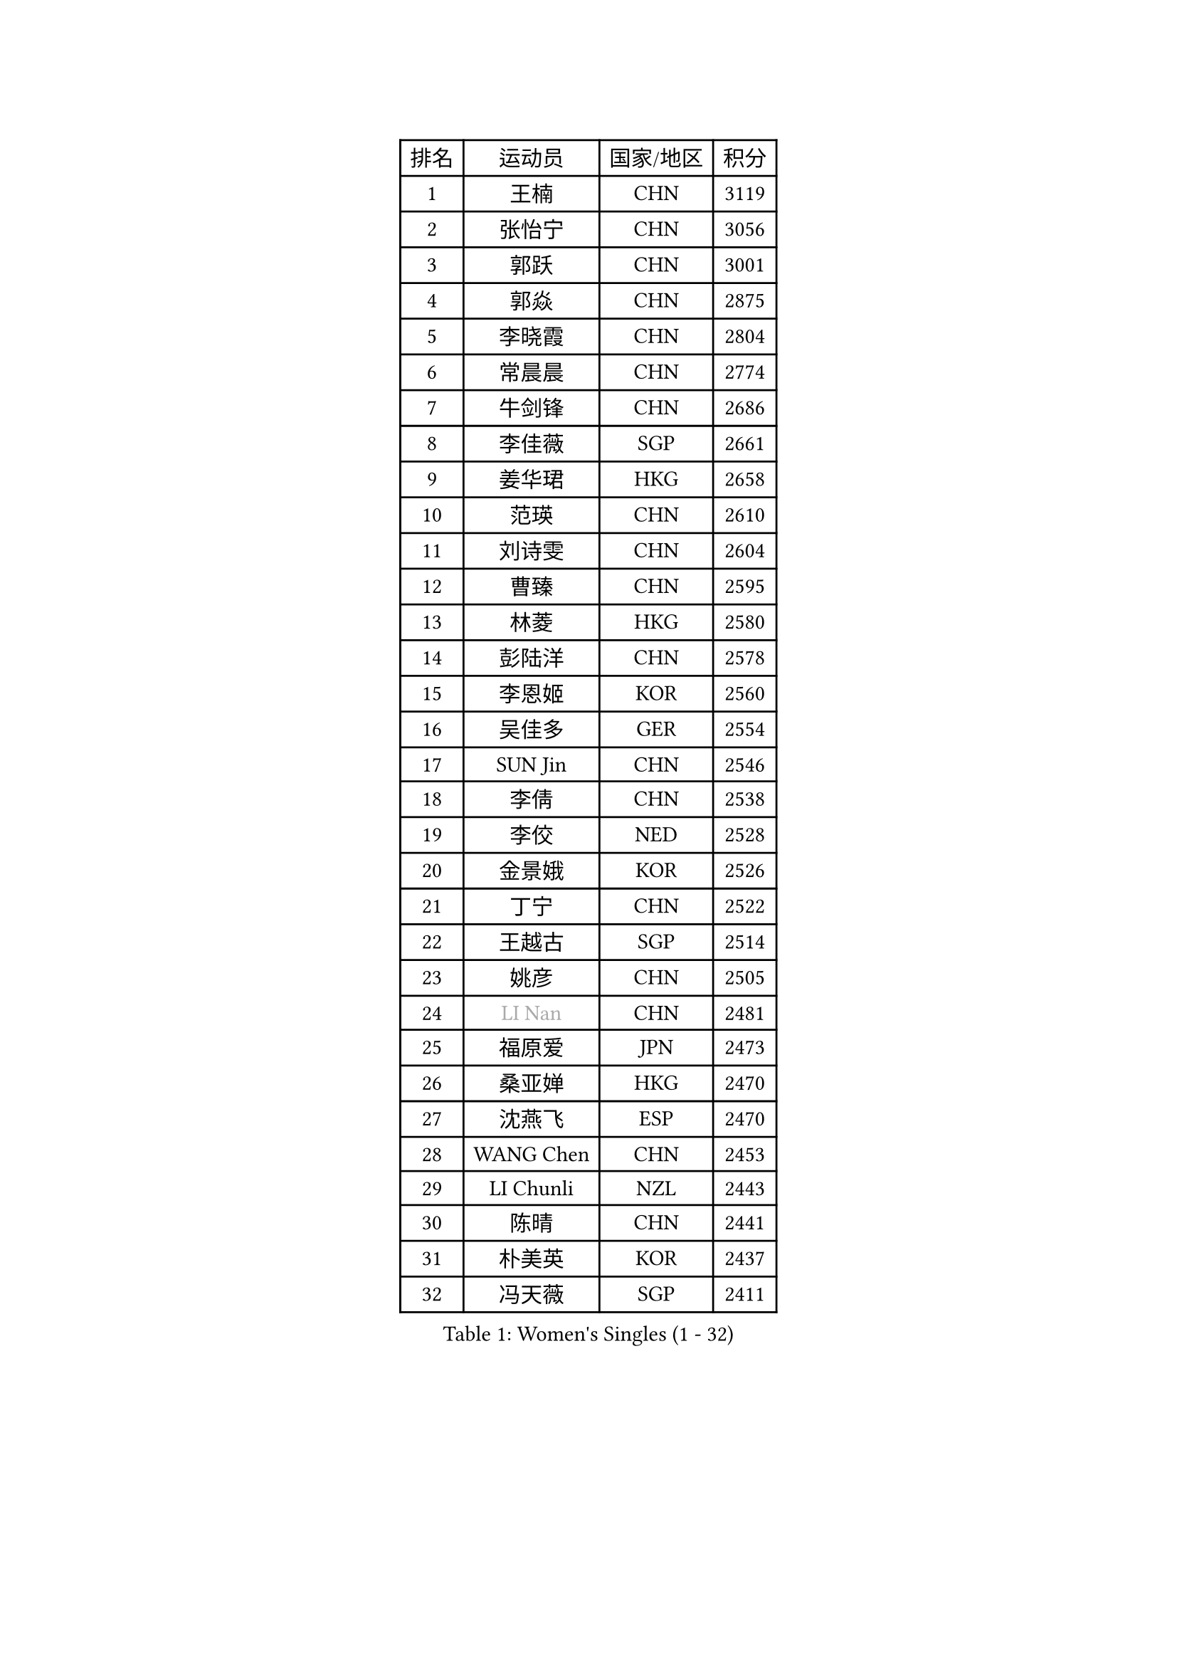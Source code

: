 
#set text(font: ("Courier New", "NSimSun"))
#figure(
  caption: "Women's Singles (1 - 32)",
    table(
      columns: 4,
      [排名], [运动员], [国家/地区], [积分],
      [1], [王楠], [CHN], [3119],
      [2], [张怡宁], [CHN], [3056],
      [3], [郭跃], [CHN], [3001],
      [4], [郭焱], [CHN], [2875],
      [5], [李晓霞], [CHN], [2804],
      [6], [常晨晨], [CHN], [2774],
      [7], [牛剑锋], [CHN], [2686],
      [8], [李佳薇], [SGP], [2661],
      [9], [姜华珺], [HKG], [2658],
      [10], [范瑛], [CHN], [2610],
      [11], [刘诗雯], [CHN], [2604],
      [12], [曹臻], [CHN], [2595],
      [13], [林菱], [HKG], [2580],
      [14], [彭陆洋], [CHN], [2578],
      [15], [李恩姬], [KOR], [2560],
      [16], [吴佳多], [GER], [2554],
      [17], [SUN Jin], [CHN], [2546],
      [18], [李倩], [CHN], [2538],
      [19], [李佼], [NED], [2528],
      [20], [金景娥], [KOR], [2526],
      [21], [丁宁], [CHN], [2522],
      [22], [王越古], [SGP], [2514],
      [23], [姚彦], [CHN], [2505],
      [24], [#text(gray, "LI Nan")], [CHN], [2481],
      [25], [福原爱], [JPN], [2473],
      [26], [桑亚婵], [HKG], [2470],
      [27], [沈燕飞], [ESP], [2470],
      [28], [WANG Chen], [CHN], [2453],
      [29], [LI Chunli], [NZL], [2443],
      [30], [陈晴], [CHN], [2441],
      [31], [朴美英], [KOR], [2437],
      [32], [冯天薇], [SGP], [2411],
    )
  )#pagebreak()

#set text(font: ("Courier New", "NSimSun"))
#figure(
  caption: "Women's Singles (33 - 64)",
    table(
      columns: 4,
      [排名], [运动员], [国家/地区], [积分],
      [33], [吴雪], [DOM], [2398],
      [34], [伊丽莎白 萨玛拉], [ROU], [2397],
      [35], [KIM Mi Yong], [PRK], [2387],
      [36], [帖雅娜], [HKG], [2384],
      [37], [平野早矢香], [JPN], [2350],
      [38], [FUJINUMA Ai], [JPN], [2347],
      [39], [LI Xue], [FRA], [2342],
      [40], [孙蓓蓓], [SGP], [2336],
      [41], [张瑞], [HKG], [2335],
      [42], [RAO Jingwen], [CHN], [2332],
      [43], [刘佳], [AUT], [2317],
      [44], [JEON Hyekyung], [KOR], [2312],
      [45], [李倩], [POL], [2311],
      [46], [CHEN TONG Fei-Ming], [TPE], [2297],
      [47], [高军], [USA], [2294],
      [48], [冯亚兰], [CHN], [2293],
      [49], [柳絮飞], [HKG], [2291],
      [50], [YIP Lily], [USA], [2274],
      [51], [乔治娜 波塔], [HUN], [2274],
      [52], [克里斯蒂娜 托特], [HUN], [2261],
      [53], [SCHOPP Jie], [GER], [2254],
      [54], [藤井宽子], [JPN], [2252],
      [55], [SCHALL Elke], [GER], [2251],
      [56], [塔玛拉 鲍罗斯], [CRO], [2250],
      [57], [LOVAS Petra], [HUN], [2244],
      [58], [LI Qiangbing], [AUT], [2241],
      [59], [KIM Jong], [PRK], [2238],
      [60], [GATINSKA Katalina], [BUL], [2236],
      [61], [TASEI Mikie], [JPN], [2230],
      [62], [金泽咲希], [JPN], [2229],
      [63], [JIAO Yongli], [ESP], [2227],
      [64], [单晓娜], [GER], [2225],
    )
  )#pagebreak()

#set text(font: ("Courier New", "NSimSun"))
#figure(
  caption: "Women's Singles (65 - 96)",
    table(
      columns: 4,
      [排名], [运动员], [国家/地区], [积分],
      [65], [ROBERTSON Laura], [GER], [2224],
      [66], [福冈春菜], [JPN], [2219],
      [67], [MONTEIRO DODEAN Daniela], [ROU], [2216],
      [68], [于梦雨], [SGP], [2212],
      [69], [GANINA Svetlana], [RUS], [2208],
      [70], [TAN Wenling], [ITA], [2201],
      [71], [XU Jie], [POL], [2201],
      [72], [BOLLMEIER Nadine], [GER], [2201],
      [73], [梅村礼], [JPN], [2199],
      [74], [郑怡静], [TPE], [2198],
      [75], [ONO Shiho], [JPN], [2193],
      [76], [倪夏莲], [LUX], [2187],
      [77], [#text(gray, "JANG Hyon Ae")], [PRK], [2182],
      [78], [维多利亚 帕芙洛维奇], [BLR], [2181],
      [79], [KIM Junghyun], [KOR], [2181],
      [80], [YAMANASHI Yuri], [JPN], [2180],
      [81], [JIA Jun], [CHN], [2180],
      [82], [#text(gray, "XU Yan")], [SGP], [2178],
      [83], [ZAMFIR Adriana], [ROU], [2176],
      [84], [#text(gray, "BADESCU Otilia")], [ROU], [2171],
      [85], [YAN Chimei], [SMR], [2168],
      [86], [#text(gray, "ZHANG Xueling")], [SGP], [2163],
      [87], [#text(gray, "NISHII Yuka")], [JPN], [2161],
      [88], [KIM Kyungha], [KOR], [2160],
      [89], [XIAN Yifang], [FRA], [2157],
      [90], [STRBIKOVA Renata], [CZE], [2155],
      [91], [KO Somi], [KOR], [2153],
      [92], [KONISHI An], [JPN], [2150],
      [93], [ODOROVA Eva], [SVK], [2149],
      [94], [木子], [CHN], [2149],
      [95], [张墨], [CAN], [2142],
      [96], [#text(gray, "米哈拉 斯蒂芙")], [ROU], [2137],
    )
  )#pagebreak()

#set text(font: ("Courier New", "NSimSun"))
#figure(
  caption: "Women's Singles (97 - 128)",
    table(
      columns: 4,
      [排名], [运动员], [国家/地区], [积分],
      [97], [HIURA Reiko], [JPN], [2136],
      [98], [ZHU Fang], [ESP], [2132],
      [99], [PAVLOVICH Veronika], [BLR], [2131],
      [100], [JEE Minhyung], [AUS], [2129],
      [101], [文佳], [CHN], [2129],
      [102], [RAMIREZ Sara], [ESP], [2119],
      [103], [TAN Paey Fern], [SGP], [2117],
      [104], [BILENKO Tetyana], [UKR], [2115],
      [105], [PETROVA Detelina], [BUL], [2111],
      [106], [YOON Sunae], [KOR], [2110],
      [107], [HUANG Yi-Hua], [TPE], [2110],
      [108], [NEMES Olga], [ROU], [2109],
      [109], [KOMWONG Nanthana], [THA], [2107],
      [110], [ETSUZAKI Ayumi], [JPN], [2107],
      [111], [PASKAUSKIENE Ruta], [LTU], [2099],
      [112], [LU Yun-Feng], [TPE], [2098],
      [113], [KASABOVA Asya], [BUL], [2098],
      [114], [#text(gray, "DOBESOVA Jana")], [CZE], [2095],
      [115], [LAY Jian Fang], [AUS], [2093],
      [116], [TIMINA Elena], [NED], [2085],
      [117], [LIAN Qian], [DOM], [2084],
      [118], [KRAMER Tanja], [GER], [2084],
      [119], [VACENOVSKA Iveta], [CZE], [2082],
      [120], [STEFANOVA Nikoleta], [ITA], [2076],
      [121], [PESOTSKA Margaryta], [UKR], [2076],
      [122], [HUGH Judy], [USA], [2074],
      [123], [DOLGIKH Maria], [RUS], [2074],
      [124], [CHO Hala], [KOR], [2073],
      [125], [NG Sock Khim], [MAS], [2073],
      [126], [KWAK Bangbang], [KOR], [2072],
      [127], [LIU Yuan], [AUT], [2071],
      [128], [MUANGSUK Anisara], [THA], [2070],
    )
  )